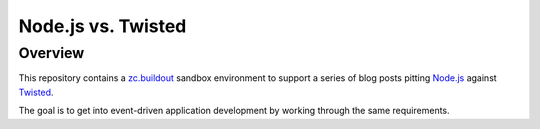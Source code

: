 ===================
Node.js vs. Twisted
===================

Overview
========
This repository contains a `zc.buildout <http://pypi.python.org/pypi/zc.buildout/1.5.2>`_ sandbox environment to support a series of blog posts pitting `Node.js <http://nodejs.org>`_ against `Twisted <http://twistedmatrix.com/trac/>`_.

The goal is to get into event-driven application development by working through the same requirements. 